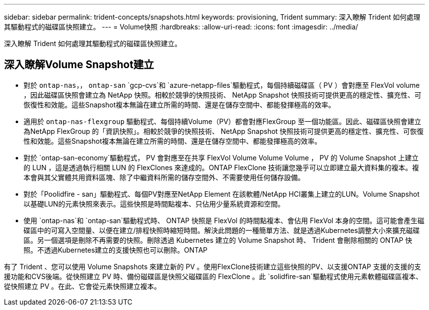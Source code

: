---
sidebar: sidebar 
permalink: trident-concepts/snapshots.html 
keywords: provisioning, Trident 
summary: 深入瞭解 Trident 如何處理其驅動程式的磁碟區快照建立。 
---
= Volume快照
:hardbreaks:
:allow-uri-read: 
:icons: font
:imagesdir: ../media/


[role="lead"]
深入瞭解 Trident 如何處理其驅動程式的磁碟區快照建立。



== 深入瞭解Volume Snapshot建立

* 對於 `ontap-nas`，， `ontap-san` `gcp-cvs`和 `azure-netapp-files`驅動程式，每個持續磁碟區（ PV ）會對應至 FlexVol volume ，因此磁碟區快照會建立為 NetApp 快照。相較於競爭的快照技術、 NetApp Snapshot 快照技術可提供更高的穩定性、擴充性、可恢復性和效能。這些Snapshot複本無論在建立所需的時間、還是在儲存空間中、都能發揮極高的效率。
* 適用於 `ontap-nas-flexgroup` 驅動程式、每個持續Volume（PV）都會對應FlexGroup 至一個功能區。因此、磁碟區快照會建立為NetApp FlexGroup 的「資訊快照」。相較於競爭的快照技術、 NetApp Snapshot 快照技術可提供更高的穩定性、擴充性、可恢復性和效能。這些Snapshot複本無論在建立所需的時間、還是在儲存空間中、都能發揮極高的效率。
* 對於 `ontap-san-economy`驅動程式， PV 會對應至在共享 FlexVol Volume Volume Volume ， PV 的 Volume Snapshot 上建立的 LUN ，這是透過執行相關 LUN 的 FlexClones 來達成的。ONTAP FlexClone 技術讓您幾乎可以立即建立最大資料集的複本。複本會與其父實體共用資料區塊、除了中繼資料所需的儲存空間外、不需要使用任何儲存設備。
* 對於「Poolidfire - san」驅動程式、每個PV對應至NetApp Element 在該軟體/NetApp HCI叢集上建立的LUN。Volume Snapshot以基礎LUN的元素快照來表示。這些快照是時間點複本、只佔用少量系統資源和空間。
* 使用 `ontap-nas`和 `ontap-san`驅動程式時、 ONTAP 快照是 FlexVol 的時間點複本、會佔用 FlexVol 本身的空間。這可能會產生磁碟區中的可寫入空間量、以便在建立/排程快照時縮短時間。解決此問題的一種簡單方法、就是透過Kubernetes調整大小來擴充磁碟區。另一個選項是刪除不再需要的快照。刪除透過 Kubernetes 建立的 Volume Snapshot 時、 Trident 會刪除相關的 ONTAP 快照。不透過Kubernetes建立的支援快照也可以刪除。ONTAP


有了 Trident 、您可以使用 Volume Snapshots 來建立新的 PV 。使用FlexClone技術建立這些快照的PV、以支援ONTAP 支援的支援的支援功能和CVS後端。從快照建立 PV 時、備份磁碟區是快照父磁碟區的 FlexClone 。此 `solidfire-san`驅動程式使用元素軟體磁碟區複本、從快照建立 PV 。在此、它會從元素快照建立複本。

